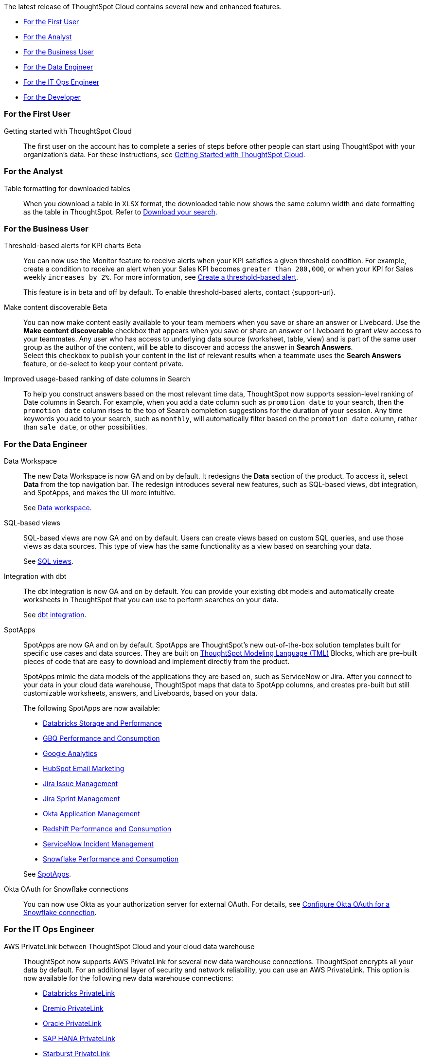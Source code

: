 The latest release of ThoughtSpot Cloud contains several new and enhanced features.

* <<8-5-0-cl-first,For the First User>>
* <<8-5-0-cl-analyst,For the Analyst>>
* <<8-5-0-cl-business-user,For the Business User>>
* <<8-5-0-cl-data-engineer,For the Data Engineer>>
* <<8-5-0-cl-it-ops-engineer,For the IT Ops Engineer>>
* <<8-5-0-cl-developer,For the Developer>>

[#8-5-0-cl-first]
=== For the First User

Getting started with ThoughtSpot Cloud::
The first user on the account has to complete a series of steps before other people can start using ThoughtSpot with your organization's data.
For these instructions, see xref:ts-cloud-getting-started.adoc[Getting Started with ThoughtSpot Cloud].

[#8-5-0-cl-analyst]
=== For the Analyst

Table formatting for downloaded tables::
When you download a table in `XLSX` format, the downloaded table now shows the same column width and date formatting as the table in ThoughtSpot. Refer to xref:search-download.adoc#table-formatting[Download your search].

[#8-5-0-cl-business-user]
=== For the Business User

Threshold-based alerts for KPI charts [.badge.badge-update]#Beta#::
You can now use the Monitor feature to receive alerts when your KPI satisfies a given threshold condition. For example, create a condition to receive an alert when your Sales KPI becomes `greater than 200,000`, or when your KPI for Sales weekly `increases by 2%`. For more information, see xref:monitor.adoc#threshold-based-alert[Create a threshold-based alert].
+
This feature is in beta and off by default. To enable threshold-based alerts, contact {support-url}.


Make content discoverable [.badge.badge-update]#Beta#::
You can now make content easily available to your team members when you save or share an answer or Liveboard. Use the *Make content discoverable* checkbox that appears when you save or share an answer or Liveboard to grant _view_ access to your teammates. Any user who has access to underlying data source (worksheet, table, view) and is part of the same user group as the author of the content, will be able to  discover and access the answer in *Search Answers*. +
Select this checkbox to publish your content in the list of relevant results when a teammate uses the *Search Answers* feature, or de-select to keep your content private.


Improved usage-based ranking of date columns in Search::

To help you construct answers based on the most relevant time data, ThoughtSpot now supports session-level ranking of Date columns in Search. For example, when you add a date column such as `promotion date` to your search, then the `promotion date` column rises to the top of Search completion suggestions for the duration of your session. Any time keywords you add to your search, such as `monthly`, will automatically filter based on the `promotion date` column, rather than `sale date`, or other possibilities.

[#8-5-0-cl-data-engineer]
=== For the Data Engineer

[#data-workspace]
Data Workspace::
The new Data Workspace is now GA and on by default. It redesigns the *Data* section of the product. To access it, select *Data* from the top navigation bar. The redesign introduces several new features, such as SQL-based views, dbt integration, and SpotApps, and makes the UI more intuitive.
+
See xref:data-workspace.adoc[Data workspace].

[#sql-views]
SQL-based views::
SQL-based views are now GA and on by default. Users can create views based on custom SQL queries, and use those views as data sources. This type of view has the same functionality as a view based on searching your data.
+
See xref:sql-views.adoc[SQL views].

[#dbt]
Integration with dbt::
The dbt integration is now GA and on by default. You can provide your existing dbt models and automatically create worksheets in ThoughtSpot that you can use to perform searches on your data.
+
See xref:dbt-integration.adoc[dbt integration].

[#spotapps]
SpotApps::
SpotApps are now GA and on by default. SpotApps are ThoughtSpot's new out-of-the-box solution templates built for specific use cases and data sources. They are built on xref:tml.adoc[ThoughtSpot Modeling Language (TML)] Blocks, which are pre-built pieces of code that are easy to download and implement directly from the product.
+
SpotApps mimic the data models of the applications they are based on, such as ServiceNow or Jira. After you connect to your data in your cloud data warehouse, ThoughtSpot maps that data to SpotApp columns, and creates pre-built but still customizable worksheets, answers, and Liveboards, based on your data.
+
The following SpotApps are now available:
+
--
* xref:spotapps-databricks.adoc[Databricks Storage and Performance]
* xref:spotapps-gbq.adoc[GBQ Performance and Consumption]
* xref:spotapps-google-analytics.adoc[Google Analytics]
* xref:spotapps-hubspot.adoc[HubSpot Email Marketing]
* xref:spotapps-jira-issue.adoc[Jira Issue Management]
* xref:spotapps-jira-sprint.adoc[Jira Sprint Management]
* xref:spotapps-okta.adoc[Okta Application Management]
* xref:spotapps-redshift.adoc[Redshift Performance and Consumption]
* xref:spotapps-servicenow.adoc[ServiceNow Incident Management]
* xref:spotapps-snowflake.adoc[Snowflake Performance and Consumption]
--
+
See xref:spotapps.adoc[SpotApps].

Okta OAuth for Snowflake connections::
You can now use Okta as your authorization server for external OAuth. For details, see xref:connections-snowflake-okta-oauth.adoc[Configure Okta OAuth for a Snowflake connection].

[#8-5-0-cl-it-ops-engineer]
=== For the IT Ops Engineer

[#private-link]
AWS PrivateLink between ThoughtSpot Cloud and your cloud data warehouse::
ThoughtSpot now supports AWS PrivateLink for several new data warehouse connections. ThoughtSpot encrypts all your data by default. For an additional layer of security and network reliability, you can use an AWS PrivateLink.
This option is now available for the following new data warehouse connections:
* xref:connections-databricks-private-link.adoc[Databricks PrivateLink]
* xref:connections-dremio-private-link.adoc[Dremio PrivateLink]
* xref:connections-adw-private-link.adoc[Oracle PrivateLink]
* xref:connections-hana-private-link.adoc[SAP HANA PrivateLink]
* xref:connections-starburst-private-link.adoc[Starburst PrivateLink]
* xref:connections-teradata-private-link.adoc[Teradata PrivateLink]
+
This option was already available for xref:connections-redshift-private-link.adoc[Amazon Redshift] and xref:connections-snowflake-private-link.adoc[Snowflake].

[#8-5-0-cl-developer]
=== For the Developer

ThoughtSpot Everywhere:: For information about the new features and enhancements introduced in this release, refer to https://developers.thoughtspot.com/docs/?pageid=whats-new[ThoughtSpot Developer Documentation^].
